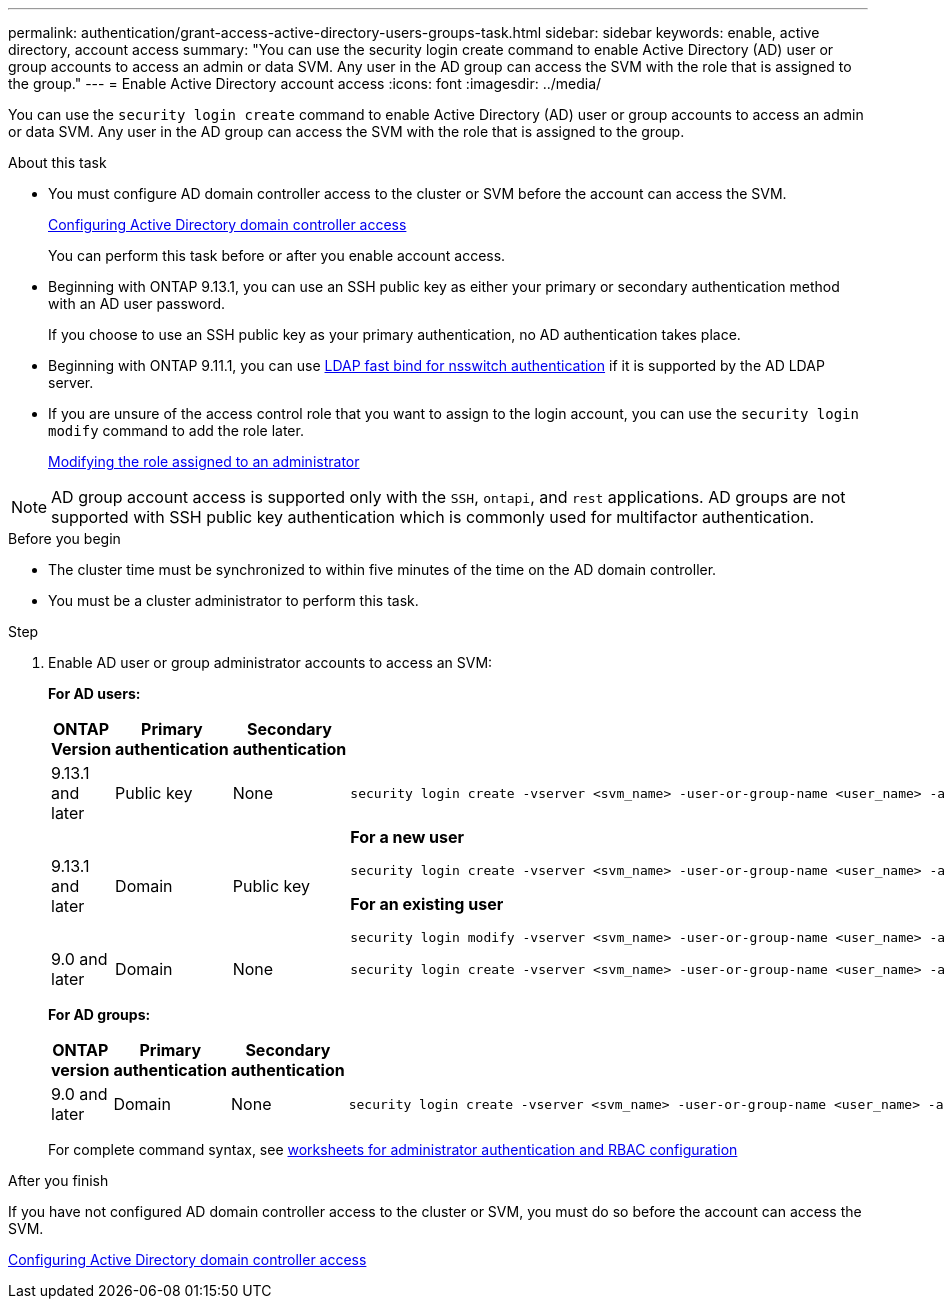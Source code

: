 ---
permalink: authentication/grant-access-active-directory-users-groups-task.html
sidebar: sidebar
keywords: enable, active directory, account access
summary: "You can use the security login create command to enable Active Directory (AD) user or group accounts to access an admin or data SVM. Any user in the AD group can access the SVM with the role that is assigned to the group."
---
= Enable Active Directory account access
:icons: font
:imagesdir: ../media/

[.lead]
You can use the `security login create` command to enable Active Directory (AD) user or group accounts to access an admin or data SVM. Any user in the AD group can access the SVM with the role that is assigned to the group.

.About this task

* You must configure AD domain controller access to the cluster or SVM before the account can access the SVM.
+
xref:enable-ad-users-groups-access-cluster-svm-task.adoc[Configuring Active Directory domain controller access]
+
You can perform this task before or after you enable account access.

* Beginning with ONTAP 9.13.1, you can use an SSH public key as either your primary or secondary authentication method with an AD user password. 
+
If you choose to use an SSH public key as your primary authentication, no AD authentication takes place.

* Beginning with ONTAP 9.11.1, you can use link:../nfs-admin/ldap-fast-bind-nsswitch-authentication-task.html[LDAP fast bind for nsswitch authentication] if it is supported by the AD LDAP server.

* If you are unsure of the access control role that you want to assign to the login account, you can use the `security login modify` command to add the role later.
+
xref:modify-role-assigned-administrator-task.adoc[Modifying the role assigned to an administrator]

[NOTE]
AD group account access is supported only with the `SSH`, `ontapi`, and `rest` applications. AD groups are not supported with SSH public key authentication which is commonly used for multifactor authentication.

.Before you begin

* The cluster time must be synchronized to within five minutes of the time on the AD domain controller.
* You must be a cluster administrator to perform this task.

.Step

. Enable AD user or group administrator accounts to access an SVM:
+
*For AD users:*
+
[cols="1,1,1,4", options="header"]
|====
|ONTAP Version
|Primary authentication
|Secondary authentication
|Command


|9.13.1 and later
|Public key
|None
a|
----
security login create -vserver <svm_name> -user-or-group-name <user_name> -application ssh -authentication-method publickey -role <role> 
----

|9.13.1 and later
|Domain
|Public key
a|
*For a new user*
----
security login create -vserver <svm_name> -user-or-group-name <user_name> -application ssh -authentication-method domain -second-authentication-method publickey -role <role>
----

*For an existing user*
----
security login modify -vserver <svm_name> -user-or-group-name <user_name> -application ssh -authentication-method domain -second-authentication-method publickey -role <role>
----

|9.0 and later
|Domain
|None
a|
----
security login create -vserver <svm_name> -user-or-group-name <user_name> -application <application> -authentication-method domain -role <role> -comment <comment> [-is-ldap-fastbind true]
----

|====
+
*For AD groups:*
+
[cols="1,1,1,4", options="header"]
|====
|ONTAP version
|Primary authentication
|Secondary authentication
|Command


|9.0 and later
|Domain
|None
a|
----
security login create -vserver <svm_name> -user-or-group-name <user_name> -application <application> -authentication-method domain -role <role> -comment <comment> [-is-ldap-fastbind true]
----


|====
For complete command syntax, see link:config-worksheets-reference.html[worksheets for administrator authentication and RBAC configuration]


.After you finish

If you have not configured AD domain controller access to the cluster or SVM, you must do so before the account can access the SVM.

xref:enable-ad-users-groups-access-cluster-svm-task.adoc[Configuring Active Directory domain controller access]


// 2023 Aug 29, Git Issue 1065
// 2023 May 02, Jira 909
// 2022-04-21, BURT 1454130
